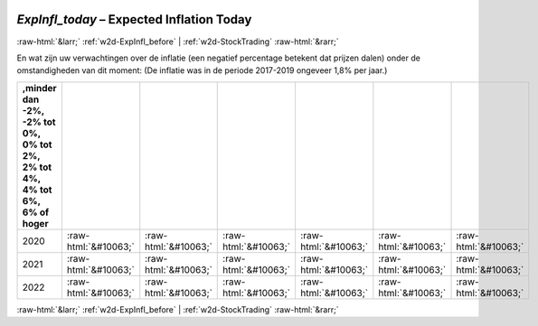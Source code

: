 .. _w2d-ExpInfl_today:

 
 .. role:: raw-html(raw) 
        :format: html 

`ExpInfl_today` – Expected Inflation Today
==========================================


:raw-html:`&larr;` :ref:`w2d-ExpInfl_before` | :ref:`w2d-StockTrading` :raw-html:`&rarr;` 


En wat zijn uw verwachtingen over de inflatie (een negatief percentage betekent
dat prijzen dalen) onder de omstandigheden van dit moment:
(De inflatie was in de periode 2017-2019 ongeveer 1,8% per jaar.)

.. csv-table::
   :delim: |
   :header: ,minder dan -2%, -2% tot 0%, 0% tot 2%,  2% tot 4%, 4% tot 6%,  6% of hoger

           2020 | :raw-html:`&#10063;`|:raw-html:`&#10063;`|:raw-html:`&#10063;`|:raw-html:`&#10063;`|:raw-html:`&#10063;`|:raw-html:`&#10063;`
           2021 | :raw-html:`&#10063;`|:raw-html:`&#10063;`|:raw-html:`&#10063;`|:raw-html:`&#10063;`|:raw-html:`&#10063;`|:raw-html:`&#10063;`
           2022 | :raw-html:`&#10063;`|:raw-html:`&#10063;`|:raw-html:`&#10063;`|:raw-html:`&#10063;`|:raw-html:`&#10063;`|:raw-html:`&#10063;`

.. image:: ../_screenshots/w2-ExpInfl_today.png


:raw-html:`&larr;` :ref:`w2d-ExpInfl_before` | :ref:`w2d-StockTrading` :raw-html:`&rarr;` 

